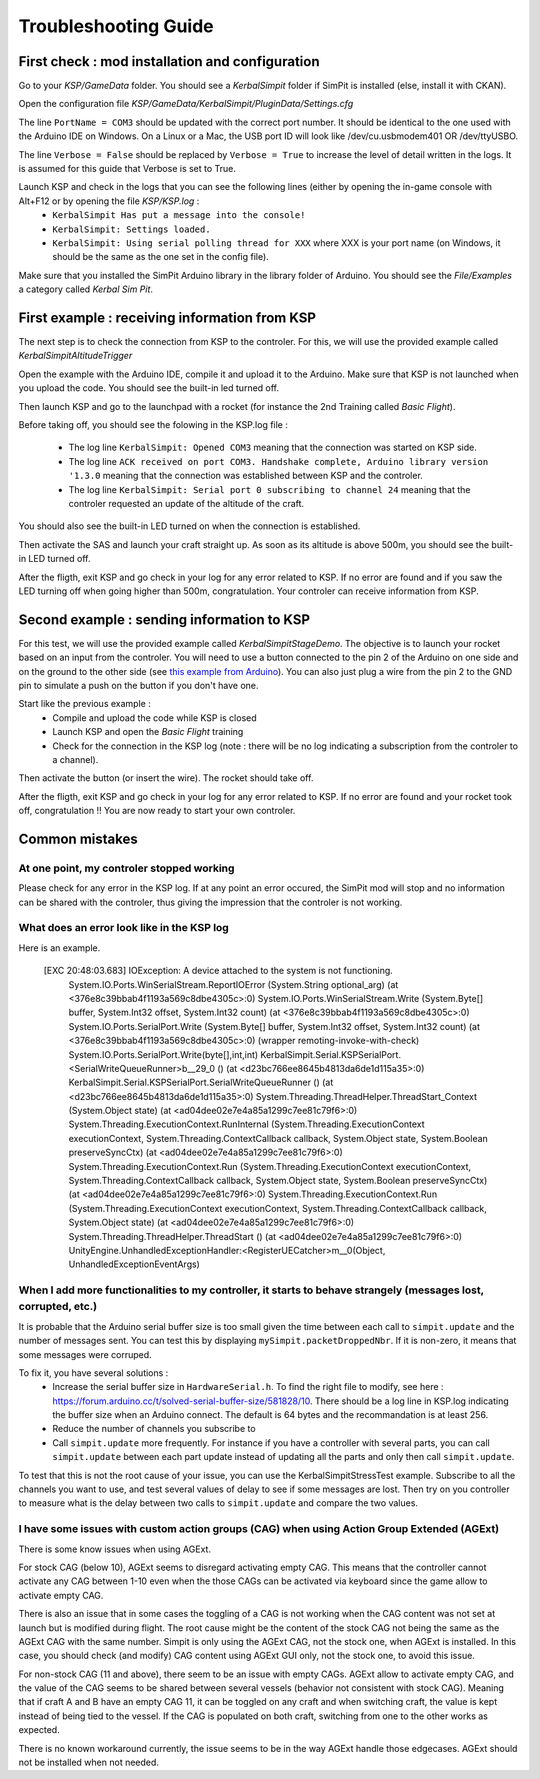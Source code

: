 Troubleshooting Guide
=====================

First check : mod installation and configuration
------------------------------------------------

Go to your *KSP/GameData* folder. You should see a *KerbalSimpit* folder if SimPit is installed (else, install it with CKAN).

Open the configuration file *KSP/GameData/KerbalSimpit/PluginData/Settings.cfg*

The line ``PortName = COM3`` should be updated with the correct port number. It should be identical to the one used with the Arduino IDE on Windows. On a Linux or a Mac, the USB port ID will look like /dev/cu.usbmodem401 OR /dev/ttyUSBO.

The line ``Verbose = False`` should be replaced by ``Verbose = True`` to increase the level of detail written in the logs. It is assumed for this guide that Verbose is set to True.

Launch KSP and check in the logs that you can see the following lines (either by opening the in-game console with Alt+F12 or by opening the file *KSP/KSP.log* :
 * ``KerbalSimpit Has put a message into the console!``
 * ``KerbalSimpit: Settings loaded.``
 * ``KerbalSimpit: Using serial polling thread for XXX`` where XXX is your port name (on Windows, it should be the same as the one set in the config file).

Make sure that you installed the SimPit Arduino library in the library folder of Arduino. You should see the *File/Examples* a category called *Kerbal Sim Pit*.

First example : receiving information from KSP
----------------------------------------------

The next step is to check the connection from KSP to the controler. For this, we will use the provided example called *KerbalSimpitAltitudeTrigger*

Open the example with the Arduino IDE, compile it and upload it to the Arduino. Make sure that KSP is not launched when you upload the code. You should see the built-in led turned off.

Then launch KSP and go to the launchpad with a rocket (for instance the 2nd Training called *Basic Flight*).

Before taking off, you should see the folowing in the KSP.log file :

 * The log line ``KerbalSimpit: Opened COM3`` meaning that the connection was started on KSP side.
 * The log line ``ACK received on port COM3. Handshake complete, Arduino library version '1.3.0`` meaning that the connection was established between KSP and the controler.
 * The log line ``KerbalSimpit: Serial port 0 subscribing to channel 24`` meaning that the controler requested an update of the altitude of the craft.
 
You should also see the built-in LED turned on when the connection is established.
 
Then activate the SAS and launch your craft straight up. As soon as its altitude is above 500m, you should see the built-in LED turned off.

After the fligth, exit KSP and go check in your log for any error related to KSP. If no error are found and if you saw the LED turning off when going higher than 500m, congratulation. Your controler can receive information from KSP.

Second example : sending information to KSP
-------------------------------------------

For this test, we will use the provided example called *KerbalSimpitStageDemo*. The objective is to launch your rocket based on an input from the controler. You will need to use a button connected to the pin 2 of the Arduino on one side and on the ground to the other side (see `this example from Arduino <https://www.arduino.cc/en/Tutorial/BuiltInExamples/InputPullupSerial>`_). You can also just plug a wire from the pin 2 to the GND pin to simulate a push on the button if you don't have one.

Start like the previous example :
 * Compile and upload the code while KSP is closed
 * Launch KSP and open the *Basic Flight* training
 * Check for the connection in the KSP log (note : there will be no log indicating a subscription from the controler to a channel).

Then activate the button (or insert the wire). The rocket should take off.

After the fligth, exit KSP and go check in your log for any error related to KSP. If no error are found and your rocket took off, congratulation !! You are now ready to start your own controler.

Common mistakes
---------------

At one point, my controler stopped working
^^^^^^^^^^^^^^^^^^^^^^^^^^^^^^^^^^^^^^^^^^^

Please check for any error in the KSP log. If at any point an error occured, the SimPit mod will stop and no information can be shared with the controler, thus giving the impression that the controler is not working.

What does an error look like in the KSP log
^^^^^^^^^^^^^^^^^^^^^^^^^^^^^^^^^^^^^^^^^^^

Here is an example.

  [EXC 20:48:03.683] IOException: A device attached to the system is not functioning.
	System.IO.Ports.WinSerialStream.ReportIOError (System.String optional_arg) (at <376e8c39bbab4f1193a569c8dbe4305c>:0)
	System.IO.Ports.WinSerialStream.Write (System.Byte[] buffer, System.Int32 offset, System.Int32 count) (at <376e8c39bbab4f1193a569c8dbe4305c>:0)
	System.IO.Ports.SerialPort.Write (System.Byte[] buffer, System.Int32 offset, System.Int32 count) (at <376e8c39bbab4f1193a569c8dbe4305c>:0)
	(wrapper remoting-invoke-with-check) System.IO.Ports.SerialPort.Write(byte[],int,int)
	KerbalSimpit.Serial.KSPSerialPort.<SerialWriteQueueRunner>b__29_0 () (at <d23bc766ee8645b4813da6de1d115a35>:0)
	KerbalSimpit.Serial.KSPSerialPort.SerialWriteQueueRunner () (at <d23bc766ee8645b4813da6de1d115a35>:0)
	System.Threading.ThreadHelper.ThreadStart_Context (System.Object state) (at <ad04dee02e7e4a85a1299c7ee81c79f6>:0)
	System.Threading.ExecutionContext.RunInternal (System.Threading.ExecutionContext executionContext, System.Threading.ContextCallback callback, System.Object state, System.Boolean preserveSyncCtx) (at <ad04dee02e7e4a85a1299c7ee81c79f6>:0)
	System.Threading.ExecutionContext.Run (System.Threading.ExecutionContext executionContext, System.Threading.ContextCallback callback, System.Object state, System.Boolean preserveSyncCtx) (at <ad04dee02e7e4a85a1299c7ee81c79f6>:0)
	System.Threading.ExecutionContext.Run (System.Threading.ExecutionContext executionContext, System.Threading.ContextCallback callback, System.Object state) (at <ad04dee02e7e4a85a1299c7ee81c79f6>:0)
	System.Threading.ThreadHelper.ThreadStart () (at <ad04dee02e7e4a85a1299c7ee81c79f6>:0)
	UnityEngine.UnhandledExceptionHandler:<RegisterUECatcher>m__0(Object, UnhandledExceptionEventArgs)

When I add more functionalities to my controller, it starts to behave strangely (messages lost, corrupted, etc.)
^^^^^^^^^^^^^^^^^^^^^^^^^^^^^^^^^^^^^^^^^^^^^^^^^^^^^^^^^^^^^^^^^^^^^^^^^^^^^^^^^^^^^^^^^^^^^^^^^^^^^^^^^^^^^^^^

It is probable that the Arduino serial buffer size is too small given the time between each call to ``simpit.update`` and the number of messages sent. You can test this by displaying ``mySimpit.packetDroppedNbr``. If it is non-zero, it means that some messages were corruped.

To fix it, you have several solutions :
 * Increase the serial buffer size in ``HardwareSerial.h``. To find the right file to modify, see here : https://forum.arduino.cc/t/solved-serial-buffer-size/581828/10. There should be a log line in KSP.log indicating the buffer size when an Arduino connect. The default is 64 bytes and the recommandation is at least 256.
 * Reduce the number of channels you subscribe to
 * Call ``simpit.update`` more frequently. For instance if you have a controller with several parts, you can call ``simpit.update`` between each part update instead of updating all the parts and only then call ``simpit.update``.

To test that this is not the root cause of your issue, you can use the KerbalSimpitStressTest example. Subscribe to all the channels you want to use, and test several values of delay to see if some messages are lost. Then try on you controller to measure what is the delay between two calls to ``simpit.update`` and compare the two values.


I have some issues with custom action groups (CAG) when using Action Group Extended (AGExt)
^^^^^^^^^^^^^^^^^^^^^^^^^^^^^^^^^^^^^^^^^^^^^^^^^^^^^^^^^^^^^^^^^^^^^^^^^^^^^^^^^^^^^^^^^^^

There is some know issues when using AGExt.

For stock CAG (below 10), AGExt seems to disregard activating empty CAG. This means that the controller cannot activate any CAG between 1-10 even when the those CAGs can be activated via keyboard since the game allow to activate empty CAG.

There is also an issue that in some cases the toggling of a CAG is not working when the CAG content was not set at launch but is modified during flight.
The root cause might be the content of the stock CAG not being the same as the AGExt CAG with the same number.
Simpit is only using the AGExt CAG, not the stock one, when AGExt is installed.
In this case, you should check (and modify) CAG content using AGExt GUI only, not the stock one, to avoid this issue.

For non-stock CAG (11 and above), there seem to be an issue with empty CAGs.
AGExt allow to activate empty CAG, and the value of the CAG seems to be shared between several vessels (behavior not consistent with stock CAG).
Meaning that if craft A and B have an empty CAG 11, it can be toggled on any craft and when switching craft, the value is kept instead of being tied to the vessel.
If the CAG is populated on both craft, switching from one to the other works as expected.

There is no known workaround currently, the issue seems to be in the way AGExt handle those edgecases. AGExt should not be installed when not needed.
